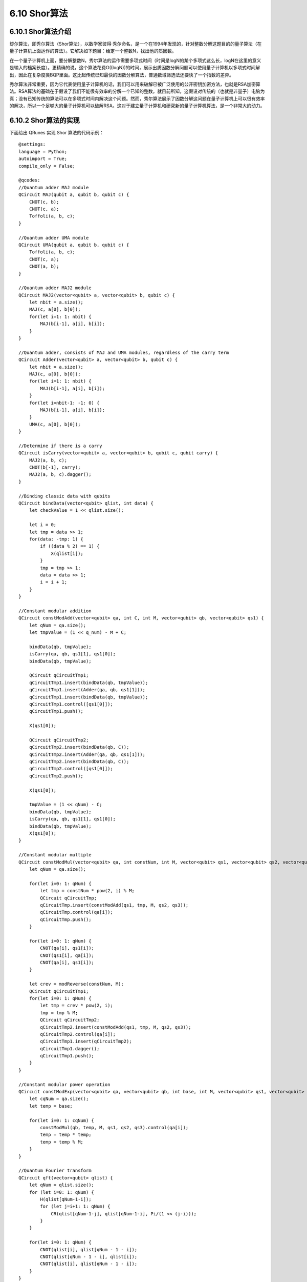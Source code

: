 6.10 Shor算法
================

6.10.1 Shor算法介绍
----------------------

舒尔算法，即秀尔算法（Shor算法），以数学家彼得·秀尔命名，是一个在1994年发现的，针对整数分解这题目的的量子算法（在量子计算机上面运作的算法）。它解决如下题目：给定一个整数N，找出他的质因数。

在一个量子计算机上面，要分解整数N，秀尔算法的运作需要多项式时间（时间是logN的某个多项式这么长，logN在这里的意义是输入的档案长度）。更精确的说，这个算法花费O((logN))的时间，展示出质因数分解问题可以使用量子计算机以多项式时间解出，因此在复杂度类BQP里面。这比起传统已知最快的因数分解算法，普通数域筛选法还要快了一个指数的差异。

秀尔算法非常重要，因为它代表使用量子计算机的话，我们可以用来破解已被广泛使用的公开密钥加密方法，也就是RSA加密算法。RSA算法的基础在于假设了我们不能很有效率的分解一个已知的整数。就目前所知，这假设对传统的（也就是非量子）电脑为真；没有已知传统的算法可以在多项式时间内解决这个问题。然而，秀尔算法展示了因数分解这问题在量子计算机上可以很有效率的解决，所以一个足够大的量子计算机可以破解RSA。这对于建立量子计算机和研究新的量子计算机算法，是一个非常大的动力。

6.10.2 Shor算法的实现
----------------------

下面给出 QRunes 实现 Shor 算法的代码示例：

::

    @settings:
    language = Python;
    autoimport = True;
    compile_only = False;
    
    @qcodes:
    //Quantum adder MAJ module
    QCircuit MAJ(qubit a, qubit b, qubit c) {
        CNOT(c, b);
        CNOT(c, a);
        Toffoli(a, b, c);
    }

    //Quantum adder UMA module
    QCircuit UMA(qubit a, qubit b, qubit c) {
        Toffoli(a, b, c);
        CNOT(c, a);
        CNOT(a, b);
    }

    //Quantum adder MAJ2 module
    QCircuit MAJ2(vector<qubit> a, vector<qubit> b, qubit c) {
        let nbit = a.size();
        MAJ(c, a[0], b[0]);
        for(let i=1: 1: nbit) {
            MAJ(b[i-1], a[i], b[i]);
        }
    }

    //Quantum adder, consists of MAJ and UMA modules, regardless of the carry term
    QCircuit Adder(vector<qubit> a, vector<qubit> b, qubit c) {
        let nbit = a.size();
        MAJ(c, a[0], b[0]);
        for(let i=1: 1: nbit) {
            MAJ(b[i-1], a[i], b[i]);
        }
        for(let i=nbit-1: -1: 0) {
            MAJ(b[i-1], a[i], b[i]);
        }
        UMA(c, a[0], b[0]);
    }

    //Determine if there is a carry
    QCircuit isCarry(vector<qubit> a, vector<qubit> b, qubit c, qubit carry) {
        MAJ2(a, b, c);
        CNOT(b[-1], carry);
        MAJ2(a, b, c).dagger();
    }

    //Binding classic data with qubits
    QCircuit bindData(vector<qubit> qlist, int data) {
        let checkValue = 1 << qlist.size();

        let i = 0;
        let tmp = data >> 1;
        for(data: -tmp: 1) {
            if ((data % 2) == 1) {
                X(qlist[i]);
            }
            tmp = tmp >> 1;
            data = data >> 1;
            i = i + 1;
        }
    }

    //Constant modular addition
    QCircuit constModAdd(vector<qubit> qa, int C, int M, vector<qubit> qb, vector<qubit> qs1) {
        let qNum = qa.size();
        let tmpValue = (1 << q_num) - M + C;
        
        bindData(qb, tmpValue);
        isCarry(qa, qb, qs1[1], qs1[0]);
        bindData(qb, tmpValue);

        QCircuit qCircuitTmp1;
        qCircuitTmp1.insert(bindData(qb, tmpValue));
        qCircuitTmp1.insert(Adder(qa, qb, qs1[1]));
        qCircuitTmp1.insert(bindData(qb, tmpValue));
        qCircuitTmp1.control([qs1[0]]);
        qCircuitTmp1.push();

        X(qs1[0]);

        QCircuit qCircuitTmp2;
        qCircuitTmp2.insert(bindData(qb, C));
        qCircuitTmp2.insert(Adder(qa, qb, qs1[1]));
        qCircuitTmp2.insert(bindData(qb, C));
        qCircuitTmp2.control([qs1[0]]);
        qCircuitTmp2.push();

        X(qs1[0]);

        tmpValue = (1 << qNum) - C;
        bindData(qb, tmpValue);
        isCarry(qa, qb, qs1[1], qs1[0]);
        bindData(qb, tmpValue);
        X(qs1[0]);
    }

    //Constant modular multiple
    QCircuit constModMul(vector<qubit> qa, int constNum, int M, vector<qubit> qs1, vector<qubit> qs2, vector<qubit> qs3) {
        let qNum = qa.size();

        for(let i=0: 1: qNum) {
            let tmp = constNum * pow(2, i) % M;
            QCircuit qCircuitTmp;
            qCircuitTmp.insert(constModAdd(qs1, tmp, M, qs2, qs3));
            qCircuitTmp.control(qa[i]);
            qCircuitTmp.push();
        }

        for(let i=0: 1: qNum) {
            CNOT(qa[i], qs1[i]);
            CNOT(qs1[i], qa[i]);
            CNOT(qa[i], qs1[i]);
        }

        let crev = modReverse(constNum, M);
        QCircuit qCircuitTmp1;
        for(let i=0: 1: qNum) {
            let tmp = crev * pow(2, i);
            tmp = tmp % M;
            QCircuit qCircuitTmp2;
            qCircuitTmp2.insert(constModAdd(qs1, tmp, M, qs2, qs3));
            qCircuitTmp2.control(qa[i]);
            qCircuitTmp1.insert(qCircuitTmp2);
            qCircuitTmp1.dagger();
            qCircuitTmp1.push();
        }
    }

    //Constant modular power operation
    QCircuit constModExp(vector<qubit> qa, vector<qubit> qb, int base, int M, vector<qubit> qs1, vector<qubit> qs2, vector<qubit> qs3) {
        let cqNum = qa.size();
        let temp = base;

        for(let i=0: 1: cqNum) {
            constModMul(qb, temp, M, qs1, qs2, qs3).control(qa[i]);
            temp = temp * temp;
            temp = temp % M;
        }
    }

    //Quantum Fourier transform
    QCircuit qft(vector<qubit> qlist) {
        let qNum = qlist.size();
        for (let i=0: 1: qNum) {
            H(qlist[qNum-1-i]);
            for (let j=i+1: 1: qNum) {
                CR(qlist[qNum-1-j], qlist[qNum-1-i], Pi/(1 << (j-i)));
            }
        }

        for(let i=0: 1: qNum) {
            CNOT(qlist[i], qlist[qNum - 1 - i]);
            CNOT(qlist[qNum - 1 - i], qlist[i]);
            CNOT(qlist[i], qlist[qNum - 1 - i]);
        }
    }

    @script:
    def gcd(m,n):
        if not n:
            return m
        else:
            return gcd(n, m%n)

    def modReverse(c, m):
        if (c == 0):
            raise RecursionError('c is zero!')
        
        if (c == 1):
            return 1
        
        m1 = m 
        quotient = []
        quo = m // c
        remainder = m % c

        quotient.append(quo) 

        while (remainder != 1):
            m = c
            c = remainder
            quo = m // c
            remainder = m % c
            quotient.append(quo)

        if (len(quotient) == 1):
            return m - quo

        if (len(quotient) == 2):
            return 1 + quotient[0] * quotient[1]

        rev1 = 1
        rev2 = quotient[-1]
        reverse_list = quotient[0:-1]
        reverse_list.reverse()
        for i in reverse_list:
            rev1 = rev1 + rev2 * i
            temp = rev1
            rev1 = rev2
            rev2 = temp

        if ((len(quotient) % 2) == 0):
            return rev2

        return m1 - rev2

    def shorAlg(base, M):
        if ((base < 2) or (base > M - 1)):
            raise('Invalid base!')

        if (gcd(base, M) != 1):
            raise('Invalid base! base and M must be mutually prime')
        
        binary_len = 0
        while M >> binary_len != 0 :
            binary_len = binary_len + 1
        
        machine = init_quantum_machine(QMachineType.CPU_SINGLE_THREAD)

        qa = machine.qAlloc_many(binary_len*2)
        qb = machine.qAlloc_many(binary_len)

        qs1 = machine.qAlloc_many(binary_len)
        qs2 = machine.qAlloc_many(binary_len) 
        qs3 = machine.qAlloc_many(2) 

        prog = QProg()

        prog.insert(X(qb[0]))
        prog.insert(single_gate_apply_to_all(H, qa))
        prog.insert(constModExp(qa, qb, base, M, qs1, qs2, qs3))
        prog.insert(qft(qa).dagger())

        directly_run(prog)
        result = quick_measure(qa, 100)
        print(result)
        return result

    if __name__=="__main__":
        base = 7
        N = 15
        shorAlg(base, N) 

6.10.3 Shor算法小结
----------------------
    
Shor算法并不能保证每次运行都能得到正确的结果，当计算成功给一个数，可以除N,既能验证得到的结果是不是N的因子。假设成功的概率是1-j,我们通过重复k次试验，则至少成功一次的概率是1-j^k。我们可以看出，可以通过增加实验的次数来增加成功的概率。所以Shor算法是一种随机算法。